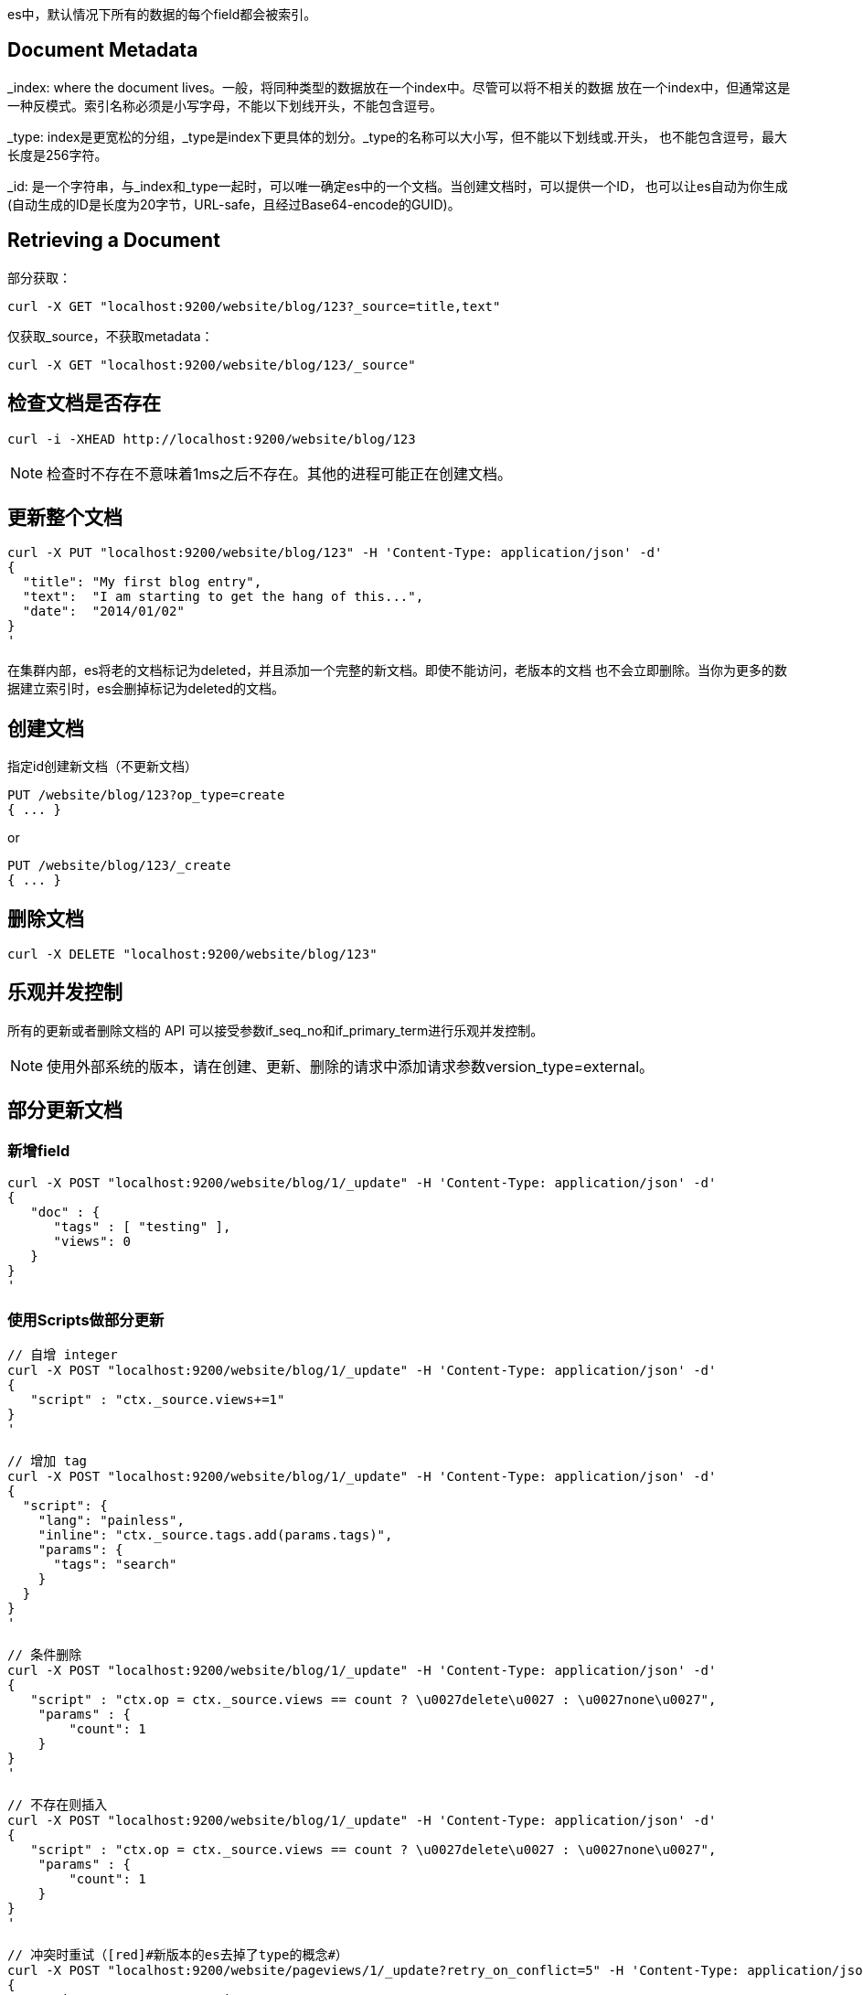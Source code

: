 es中，默认情况下所有的数据的每个field都会被索引。

## Document Metadata

_index: where the document lives。一般，将同种类型的数据放在一个index中。尽管可以将不相关的数据
放在一个index中，但通常这是一种反模式。索引名称必须是小写字母，不能以下划线开头，不能包含逗号。

_type: index是更宽松的分组，_type是index下更具体的划分。_type的名称可以大小写，但不能以下划线或.开头，
也不能包含逗号，最大长度是256字符。

_id: 是一个字符串，与_index和_type一起时，可以唯一确定es中的一个文档。当创建文档时，可以提供一个ID，
也可以让es自动为你生成(自动生成的ID是长度为20字节，URL-safe，且经过Base64-encode的GUID)。

## Retrieving a Document

部分获取：
```
curl -X GET "localhost:9200/website/blog/123?_source=title,text"
```
仅获取_source，不获取metadata：
```
curl -X GET "localhost:9200/website/blog/123/_source"
```

## 检查文档是否存在

```
curl -i -XHEAD http://localhost:9200/website/blog/123
```

NOTE: 检查时不存在不意味着1ms之后不存在。其他的进程可能正在创建文档。

## [[update_whole]]更新整个文档

```
curl -X PUT "localhost:9200/website/blog/123" -H 'Content-Type: application/json' -d'
{
  "title": "My first blog entry",
  "text":  "I am starting to get the hang of this...",
  "date":  "2014/01/02"
}
'
```

在集群内部，es将老的文档标记为deleted，并且添加一个完整的新文档。即使不能访问，老版本的文档
也不会立即删除。当你为更多的数据建立索引时，es会删掉标记为deleted的文档。

## [[create_document]]创建文档

指定id创建新文档（不更新文档）
```
PUT /website/blog/123?op_type=create
{ ... }
```
or
```
PUT /website/blog/123/_create
{ ... }
```
## [[delete_document]]删除文档

```
curl -X DELETE "localhost:9200/website/blog/123"
```

## 乐观并发控制

所有的更新或者删除文档的 API 可以接受参数if_seq_no和if_primary_term进行乐观并发控制。

NOTE: 使用外部系统的版本，请在创建、更新、删除的请求中添加请求参数version_type=external。

## [[update_partial]]部分更新文档

### 新增field

```
curl -X POST "localhost:9200/website/blog/1/_update" -H 'Content-Type: application/json' -d'
{
   "doc" : {
      "tags" : [ "testing" ],
      "views": 0
   }
}
'
```

### 使用Scripts做部分更新

```
// 自增 integer
curl -X POST "localhost:9200/website/blog/1/_update" -H 'Content-Type: application/json' -d'
{
   "script" : "ctx._source.views+=1"
}
'

// 增加 tag
curl -X POST "localhost:9200/website/blog/1/_update" -H 'Content-Type: application/json' -d'
{
  "script": {
    "lang": "painless",
    "inline": "ctx._source.tags.add(params.tags)",
    "params": {
      "tags": "search"
    }
  }
}
'

// 条件删除
curl -X POST "localhost:9200/website/blog/1/_update" -H 'Content-Type: application/json' -d'
{
   "script" : "ctx.op = ctx._source.views == count ? \u0027delete\u0027 : \u0027none\u0027",
    "params" : {
        "count": 1
    }
}
'

// 不存在则插入
curl -X POST "localhost:9200/website/blog/1/_update" -H 'Content-Type: application/json' -d'
{
   "script" : "ctx.op = ctx._source.views == count ? \u0027delete\u0027 : \u0027none\u0027",
    "params" : {
        "count": 1
    }
}
'

// 冲突时重试（[red]#新版本的es去掉了type的概念#）
curl -X POST "localhost:9200/website/pageviews/1/_update?retry_on_conflict=5" -H 'Content-Type: application/json' -d'
{
   "script" : "ctx._source.views+=1",
   "upsert": {
       "views": 0
   }
}
'
```

### 获取多个文档

```
// 跨index获取多个文档
curl -X GET "localhost:9200/_mget" -H 'Content-Type: application/json' -d'
{
   "docs" : [
      {
         "_index" : "website",
         "_type" :  "blog",
         "_id" :    2
      },
      {
         "_index" : "website",
         "_type" :  "pageviews",
         "_id" :    1,
         "_source": "views"
      }
   ]
}
'

// 跨 type 获取多个文档，6版本之前
curl -X GET "localhost:9200/website/blog/_mget" -H 'Content-Type: application/json' -d'
{
   "docs" : [
      { "_id" : 2 },
      { "_type" : "pageviews", "_id" :   1 }
   ]
}
'

// 同一个index下，获取多个文档
curl -X GET "localhost:9200/website/blog/_mget?pretty" -H 'Content-Type: application/json' -d'
{
   "ids": ["2", "1"]
}
'
```
NOTE: 某个文档获取不到，不影响其他文档的获取。即使全部都没有获取到，http请求还是会返回200状态码。
每个文档的found字段表明了获取结果。

### Bulk API

Bulk API 允许在一步中做多个create、index、update 或则 delete 操作。

Bulk 请求的请求体格式如下：
```
{ action: { metadata }}\n
{ request body        }\n
{ action: { metadata }}\n
{ request body        }\n
...
```
两点需要注意：
* 每一行必须以\n结尾，包括最后一行。
* 每一行行中不能包含未经转义的换行符。

action/metadata行指定了对哪个文档做是什么操作。

action可以为：

1. create：仅当文档不存在时创建文档。参见<<create_document, 创建文档>>。

1. index：创建新文档或者替换已存在的文档。参见<<create_document, 创建文档>>和<<update_whole,更新整个文档>>。

1. update：部分更新文档。参见<<update_partial,部分更新>>。

1. delete：删除文档。参见<<delete_document, 删除文档>>。

Metadata指定了被操作文档的_index,_type和_id。例如，删除请求可能如下所示：

```
{ "delete": { "_index": "website", "_type": "blog", "_id": "123" }}
```

Request body 行由文档的_source组成。index 和 create 操作必须包含request body。Update 操作的request body 跟 update API：doc、upsert,script 相同。

一个包含上述操作的 bulk 请求示例如下：
```
curl -X POST "localhost:9200/_bulk" -H 'Content-Type: application/json' -d'
{ "delete": { "_index": "website", "_type": "blog", "_id": "123" }}
{ "create": { "_index": "website", "_type": "blog", "_id": "123" }}
{ "title":    "My first blog post" }
{ "index":  { "_index": "website", "_type": "blog" }}
{ "title":    "My second blog post" }
{ "update": { "_index": "website", "_type": "blog", "_id": "123", "_retry_on_conflict" : 3} }
{ "doc" : {"title" : "My updated blog post"} }
'
```

响应包含 items 数组，里面包含了每一次操作的操作结果，跟请求的顺序一样：

```
{
  "took": 279,
  "errors": false,
  "items": [
    {
      "delete": {
        "_index": "website",
        "_type": "blog",
        "_id": "123",
        "_version": 5,
        "result": "deleted",
        "_shards": {
          "total": 2,
          "successful": 2,
          "failed": 0
        },
        "_seq_no": 12,
        "_primary_term": 1,
        "status": 200
      }
    },
    {
      "create": {
        "_index": "website",
        "_type": "blog",
        "_id": "123",
        "_version": 6,
        "result": "created",
        "_shards": {
          "total": 2,
          "successful": 2,
          "failed": 0
        },
        "_seq_no": 13,
        "_primary_term": 1,
        "status": 201
      }
    },
    {
      "index": {
        "_index": "website",
        "_type": "blog",
        "_id": "uGof2GoB5qGHUDo2wakg",
        "_version": 1,
        "result": "created",
        "_shards": {
          "total": 2,
          "successful": 2,
          "failed": 0
        },
        "_seq_no": 14,
        "_primary_term": 1,
        "status": 201
      }
    },
    {
      "update": {
        "_index": "website",
        "_type": "blog",
        "_id": "123",
        "_version": 7,
        "result": "updated",
        "_shards": {
          "total": 2,
          "successful": 2,
          "failed": 0
        },
        "_seq_no": 15,
        "_primary_term": 1,
        "status": 200
      }
    }
  ]
}
```

NOTE: bulk API 不是原子性的，不能用来实现事务。

#### 请求体最大可以是多大

bulk 请求数据需要被加载到内存中，所以请求体越大，其他请求的可用内存越小。

最有的大小取决于硬件资源，文档的大小和复杂性，索引和查询负载。

当性能开始下降时，请求体就太大了。一般从bulk操作中包含1000~5000个文档或者请求体总大小为5~15M开始优化bulk请求。